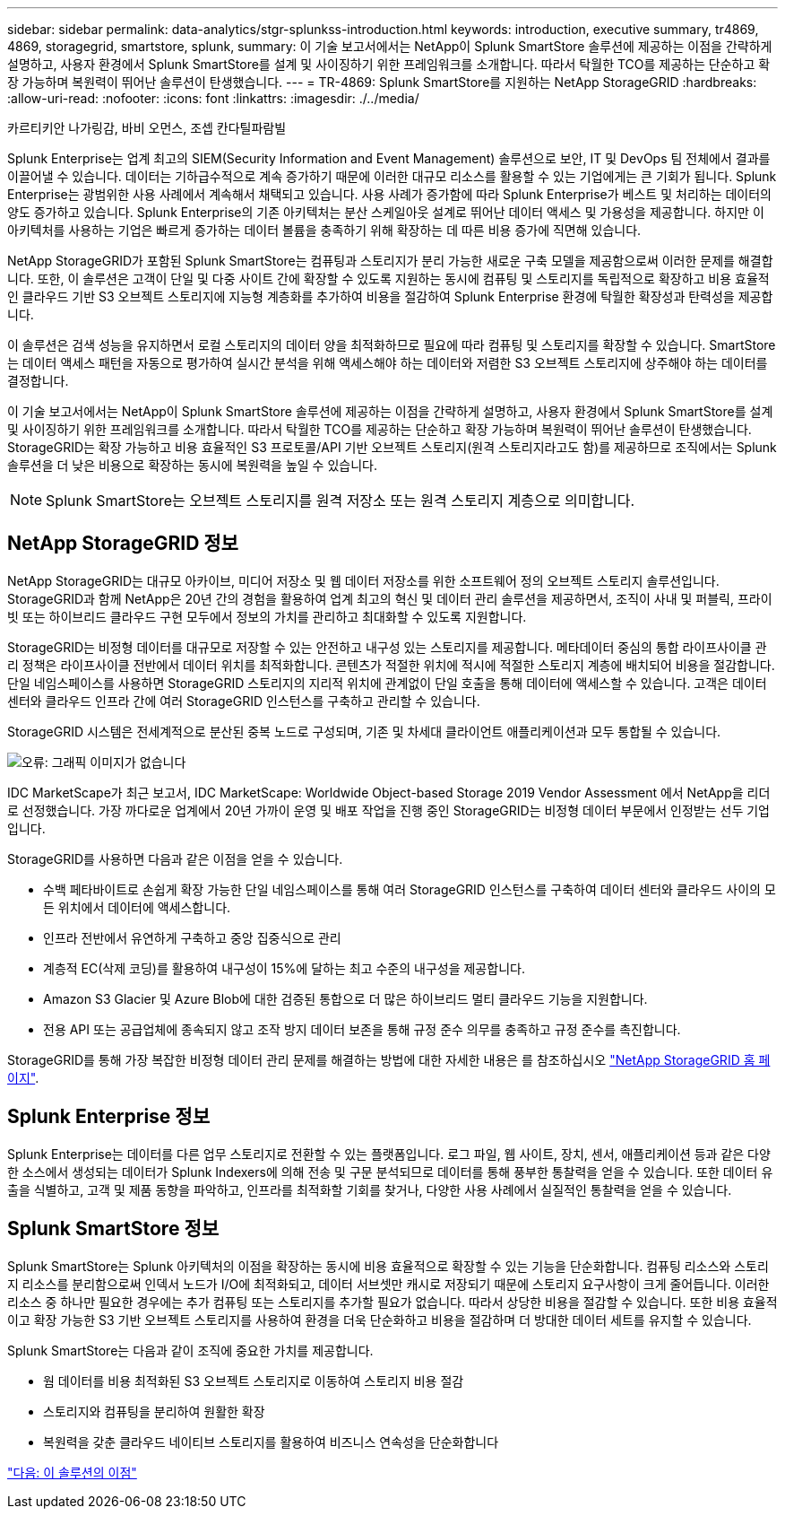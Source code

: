 ---
sidebar: sidebar 
permalink: data-analytics/stgr-splunkss-introduction.html 
keywords: introduction, executive summary, tr4869, 4869, storagegrid, smartstore, splunk, 
summary: 이 기술 보고서에서는 NetApp이 Splunk SmartStore 솔루션에 제공하는 이점을 간략하게 설명하고, 사용자 환경에서 Splunk SmartStore를 설계 및 사이징하기 위한 프레임워크를 소개합니다. 따라서 탁월한 TCO를 제공하는 단순하고 확장 가능하며 복원력이 뛰어난 솔루션이 탄생했습니다. 
---
= TR-4869: Splunk SmartStore를 지원하는 NetApp StorageGRID
:hardbreaks:
:allow-uri-read: 
:nofooter: 
:icons: font
:linkattrs: 
:imagesdir: ./../media/


카르티키안 나가링감, 바비 오먼스, 조셉 칸다틸파람빌

Splunk Enterprise는 업계 최고의 SIEM(Security Information and Event Management) 솔루션으로 보안, IT 및 DevOps 팀 전체에서 결과를 이끌어낼 수 있습니다. 데이터는 기하급수적으로 계속 증가하기 때문에 이러한 대규모 리소스를 활용할 수 있는 기업에게는 큰 기회가 됩니다. Splunk Enterprise는 광범위한 사용 사례에서 계속해서 채택되고 있습니다. 사용 사례가 증가함에 따라 Splunk Enterprise가 베스트 및 처리하는 데이터의 양도 증가하고 있습니다. Splunk Enterprise의 기존 아키텍처는 분산 스케일아웃 설계로 뛰어난 데이터 액세스 및 가용성을 제공합니다. 하지만 이 아키텍처를 사용하는 기업은 빠르게 증가하는 데이터 볼륨을 충족하기 위해 확장하는 데 따른 비용 증가에 직면해 있습니다.

NetApp StorageGRID가 포함된 Splunk SmartStore는 컴퓨팅과 스토리지가 분리 가능한 새로운 구축 모델을 제공함으로써 이러한 문제를 해결합니다. 또한, 이 솔루션은 고객이 단일 및 다중 사이트 간에 확장할 수 있도록 지원하는 동시에 컴퓨팅 및 스토리지를 독립적으로 확장하고 비용 효율적인 클라우드 기반 S3 오브젝트 스토리지에 지능형 계층화를 추가하여 비용을 절감하여 Splunk Enterprise 환경에 탁월한 확장성과 탄력성을 제공합니다.

이 솔루션은 검색 성능을 유지하면서 로컬 스토리지의 데이터 양을 최적화하므로 필요에 따라 컴퓨팅 및 스토리지를 확장할 수 있습니다. SmartStore는 데이터 액세스 패턴을 자동으로 평가하여 실시간 분석을 위해 액세스해야 하는 데이터와 저렴한 S3 오브젝트 스토리지에 상주해야 하는 데이터를 결정합니다.

이 기술 보고서에서는 NetApp이 Splunk SmartStore 솔루션에 제공하는 이점을 간략하게 설명하고, 사용자 환경에서 Splunk SmartStore를 설계 및 사이징하기 위한 프레임워크를 소개합니다. 따라서 탁월한 TCO를 제공하는 단순하고 확장 가능하며 복원력이 뛰어난 솔루션이 탄생했습니다. StorageGRID는 확장 가능하고 비용 효율적인 S3 프로토콜/API 기반 오브젝트 스토리지(원격 스토리지라고도 함)를 제공하므로 조직에서는 Splunk 솔루션을 더 낮은 비용으로 확장하는 동시에 복원력을 높일 수 있습니다.


NOTE: Splunk SmartStore는 오브젝트 스토리지를 원격 저장소 또는 원격 스토리지 계층으로 의미합니다.



== NetApp StorageGRID 정보

NetApp StorageGRID는 대규모 아카이브, 미디어 저장소 및 웹 데이터 저장소를 위한 소프트웨어 정의 오브젝트 스토리지 솔루션입니다. StorageGRID과 함께 NetApp은 20년 간의 경험을 활용하여 업계 최고의 혁신 및 데이터 관리 솔루션을 제공하면서, 조직이 사내 및 퍼블릭, 프라이빗 또는 하이브리드 클라우드 구현 모두에서 정보의 가치를 관리하고 최대화할 수 있도록 지원합니다.

StorageGRID는 비정형 데이터를 대규모로 저장할 수 있는 안전하고 내구성 있는 스토리지를 제공합니다. 메타데이터 중심의 통합 라이프사이클 관리 정책은 라이프사이클 전반에서 데이터 위치를 최적화합니다. 콘텐츠가 적절한 위치에 적시에 적절한 스토리지 계층에 배치되어 비용을 절감합니다. 단일 네임스페이스를 사용하면 StorageGRID 스토리지의 지리적 위치에 관계없이 단일 호출을 통해 데이터에 액세스할 수 있습니다. 고객은 데이터 센터와 클라우드 인프라 간에 여러 StorageGRID 인스턴스를 구축하고 관리할 수 있습니다.

StorageGRID 시스템은 전세계적으로 분산된 중복 노드로 구성되며, 기존 및 차세대 클라이언트 애플리케이션과 모두 통합될 수 있습니다.

image:stgr-splunkss-image1.png["오류: 그래픽 이미지가 없습니다"]

IDC MarketScape가 최근 보고서, IDC MarketScape: Worldwide Object-based Storage 2019 Vendor Assessment 에서 NetApp을 리더로 선정했습니다. 가장 까다로운 업계에서 20년 가까이 운영 및 배포 작업을 진행 중인 StorageGRID는 비정형 데이터 부문에서 인정받는 선두 기업입니다.

StorageGRID를 사용하면 다음과 같은 이점을 얻을 수 있습니다.

* 수백 페타바이트로 손쉽게 확장 가능한 단일 네임스페이스를 통해 여러 StorageGRID 인스턴스를 구축하여 데이터 센터와 클라우드 사이의 모든 위치에서 데이터에 액세스합니다.
* 인프라 전반에서 유연하게 구축하고 중앙 집중식으로 관리
* 계층적 EC(삭제 코딩)를 활용하여 내구성이 15%에 달하는 최고 수준의 내구성을 제공합니다.
* Amazon S3 Glacier 및 Azure Blob에 대한 검증된 통합으로 더 많은 하이브리드 멀티 클라우드 기능을 지원합니다.
* 전용 API 또는 공급업체에 종속되지 않고 조작 방지 데이터 보존을 통해 규정 준수 의무를 충족하고 규정 준수를 촉진합니다.


StorageGRID를 통해 가장 복잡한 비정형 데이터 관리 문제를 해결하는 방법에 대한 자세한 내용은 를 참조하십시오 https://www.netapp.com/data-storage/storagegrid/["NetApp StorageGRID 홈 페이지"^].



== Splunk Enterprise 정보

Splunk Enterprise는 데이터를 다른 업무 스토리지로 전환할 수 있는 플랫폼입니다. 로그 파일, 웹 사이트, 장치, 센서, 애플리케이션 등과 같은 다양한 소스에서 생성되는 데이터가 Splunk Indexers에 의해 전송 및 구문 분석되므로 데이터를 통해 풍부한 통찰력을 얻을 수 있습니다. 또한 데이터 유출을 식별하고, 고객 및 제품 동향을 파악하고, 인프라를 최적화할 기회를 찾거나, 다양한 사용 사례에서 실질적인 통찰력을 얻을 수 있습니다.



== Splunk SmartStore 정보

Splunk SmartStore는 Splunk 아키텍처의 이점을 확장하는 동시에 비용 효율적으로 확장할 수 있는 기능을 단순화합니다. 컴퓨팅 리소스와 스토리지 리소스를 분리함으로써 인덱서 노드가 I/O에 최적화되고, 데이터 서브셋만 캐시로 저장되기 때문에 스토리지 요구사항이 크게 줄어듭니다. 이러한 리소스 중 하나만 필요한 경우에는 추가 컴퓨팅 또는 스토리지를 추가할 필요가 없습니다. 따라서 상당한 비용을 절감할 수 있습니다. 또한 비용 효율적이고 확장 가능한 S3 기반 오브젝트 스토리지를 사용하여 환경을 더욱 단순화하고 비용을 절감하며 더 방대한 데이터 세트를 유지할 수 있습니다.

Splunk SmartStore는 다음과 같이 조직에 중요한 가치를 제공합니다.

* 웜 데이터를 비용 최적화된 S3 오브젝트 스토리지로 이동하여 스토리지 비용 절감
* 스토리지와 컴퓨팅을 분리하여 원활한 확장
* 복원력을 갖춘 클라우드 네이티브 스토리지를 활용하여 비즈니스 연속성을 단순화합니다


link:stgr-splunkss-benefits-of-this-solution.html["다음: 이 솔루션의 이점"]
